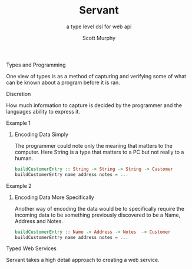#+TITLE: Servant 
#+SUBTITLE: a type level dsl for web api 
#+AUTHOR: Scott Murphy
#+EMAIL: scottmurphy09@gmail.com
#+DESCRIPTION: An introduction to web api programming using type level features
#+KEYWORDS: types,servant,api,web,haskell
#+OPTIONS: H:1
#+LATEX_CLASS: beamer
#+COLUMNS: %45ITEM %10BEAMER_env(Env) %10BEAMER_act(Act) %4BEAMER_col(Col) %8BEAMER_opt(Opt)
#+BEAMER_THEME: blue
#+BEAMER_COLOR_THEME:orchid
#+BEAMER_FONT_THEME:
#+BEAMER_INNER_THEME:
#+BEAMER_OUTER_THEME:
#+BEAMER_HEADER:
#+BEAMER_FRAME_LEVEL: 2

# To Run pandoc -t slidy -s presentation.org -o presentation.html --standalone


** Types and Programming
One view of types is as a method of capturing and verifying 
some of what can be known about a program before it is ran.

** Discretion 
How much information to capture is 
decided by the programmer and the languages ability to 
express it.

** Example 1
*** Encoding Data Simply 
The programmer could note only the meaning that matters 
to the computer.  Here String is a type that matters to a PC 
but not really to a human.
#+begin_src haskell 
buildCustomerEntry :: String -> String -> String -> Customer
buildCustomerEntry name address notes = ...
#+end_src

** Example 2
*** Encoding Data More Specifically 
Another way of encoding the data would be to specifically require 
the incoming data to be something previously discovered to be a 
Name, Address and Notes.

#+begin_src haskell 
buildCustomerEntry :: Name -> Address -> Notes  -> Customer
buildCustomerEntry name address notes = ...
#+end_src

** Typed Web Services
Servant takes a high detail approach to creating a web service.
#+begin_src haskell 

#+end_src


